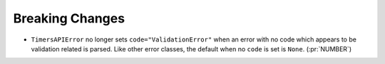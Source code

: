 Breaking Changes
~~~~~~~~~~~~~~~~

- ``TimersAPIError`` no longer sets ``code="ValidationError"`` when an error
  with no code which appears to be validation related is parsed. Like other
  error classes, the default when no ``code`` is set is ``None``. (:pr:`NUMBER`)
